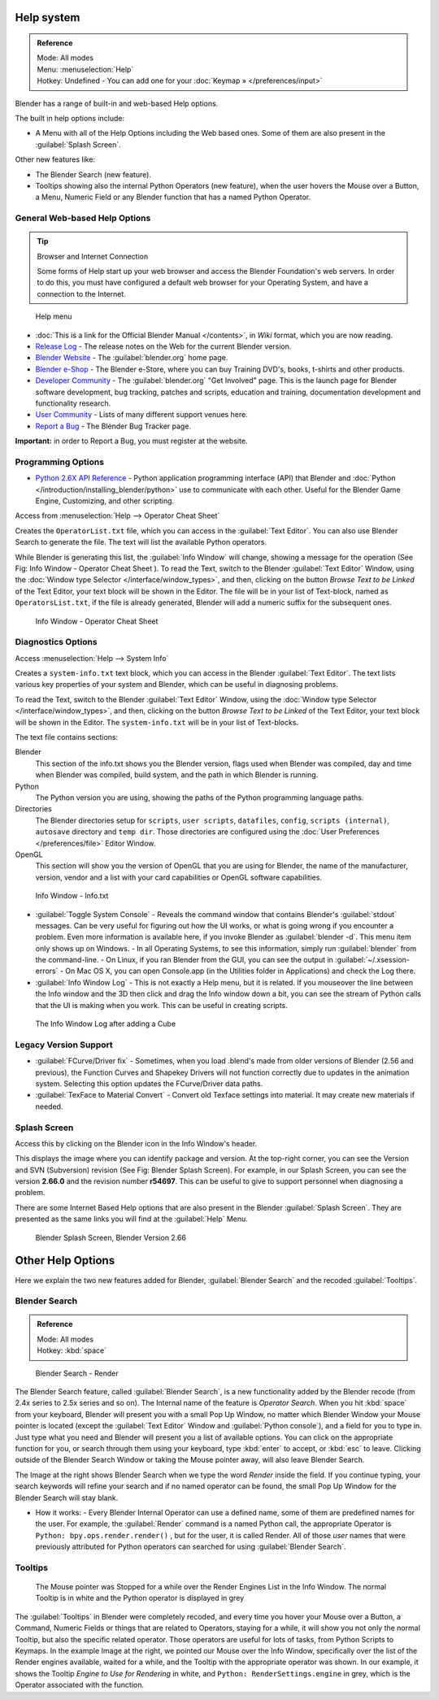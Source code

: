 
..    TODO/Review: {{review}} .

Help system
***********

.. admonition:: Reference
   :class: refbox

   | Mode:     All modes
   | Menu:     :menuselection:`Help`
   | Hotkey:   Undefined - You can add one for your :doc:`Keymap » </preferences/input>`


Blender has a range of built-in and web-based Help options.

The built in help options include:

- A Menu with all of the Help Options including the Web based ones. Some of them are also present in the :guilabel:`Splash Screen`.

Other new features like:


- The Blender Search (new feature).
- Tooltips showing also the internal Python Operators (new feature), when the user hovers the Mouse over a Button, a Menu, Numeric Field or any Blender function that has a named Python Operator.


General Web-based Help Options
==============================

.. tip:: Browser and Internet Connection

   Some forms of Help start up your web browser and access the Blender Foundation's web servers. In order to do this, you must have configured a default web browser for your Operating System, and have a connection to the Internet.


.. figure:: /images/Manual-Vitals-Help_Menu_2.61.jpg

   Help menu


- :doc:`This is a link for the Official Blender Manual </contents>`, in *Wiki* format, which you are now reading.
- `Release Log <http://www.blender.org/development/release-logs/>`__ - The release notes on the Web for the current Blender version.
- `Blender Website <http://www.blender.org/>`__ - The :guilabel:`blender.org` home page.
- `Blender e-Shop <http://www.blender3d.org/e-shop/>`__ - The Blender e-Store, where you can buy Training DVD's, books, t-shirts and other products.
- `Developer Community <http://www.blender.org/community/get-involved/>`__ - The :guilabel:`blender.org` "Get Involved" page. This is the launch page for Blender software development, bug tracking, patches and scripts, education and training, documentation development and functionality research.
- `User Community <http://www.blender.org/community/user-community/>`__ - Lists of many different support venues here.
- `Report a Bug <http://projects.blender.org/tracker/?atid=498&group_id=9&func=browse>`__ - The Blender Bug Tracker page.

**Important:** in order to Report a Bug, you must register at the website.


Programming Options
===================

- `Python 2.6X API Reference <http://www.blender.org/documentation/blender_python_api_2_71_release/>`__ -
  Python application programming interface (API) that Blender and
  :doc:`Python </introduction/installing_blender/python>` use to communicate with each other.
  Useful for the Blender Game Engine, Customizing, and other scripting.

Access from :menuselection:`Help --> Operator Cheat Sheet`

Creates the ``OperatorList.txt`` file, which you can access in the :guilabel:`Text Editor`.
You can also use Blender Search to generate the file. The text will list the available Python operators.

While Blender is generating this list, the :guilabel:`Info Window` will change,
showing a message for the operation (See Fig: Info Window - Operator Cheat Sheet ).
To read the Text, switch to the Blender :guilabel:`Text Editor` Window,
using the :doc:`Window type Selector </interface/window_types>`, and then,
clicking on the button *Browse Text to be Linked* of the Text Editor, your text block will be shown in the Editor.
The file will be in your list of Text-block, named as ``OperatorsList.txt``,
if the file is already generated, Blender will add a numeric suffix for the subsequent ones.


.. figure:: /images/Manual-Vitals-Help-Info-Operator-Cheat-Sheet.jpg

   Info Window - Operator Cheat Sheet


Diagnostics Options
===================

Access :menuselection:`Help --> System Info`

Creates a ``system-info.txt`` text block, which you can access  in the Blender :guilabel:`Text Editor`.
The text lists various key properties of your system and Blender, which can be useful in diagnosing problems.

To read the Text, switch to the Blender :guilabel:`Text Editor` Window,
using the :doc:`Window type Selector </interface/window_types>`, and then,
clicking on the button *Browse Text to be Linked* of the Text Editor, your text block will be shown in the Editor.
The ``system-info.txt`` will be in your list of Text-blocks.


The text file contains sections:

Blender
   This section of the info.txt shows you the Blender version, flags used when Blender was compiled,
   day and time when Blender was compiled, build system, and the path in which Blender is running.
Python
   The Python version you are using, showing the paths of the Python programming language paths.
Directories
   The Blender directories setup for ``scripts``, ``user scripts``, ``datafiles``, ``config``, ``scripts (internal)``,
   ``autosave`` directory and ``temp dir``.
   Those directories are configured using the  :doc:`User Preferences </preferences/file>` Editor Window.
OpenGL
   This section will show you the version of OpenGL that you are using for Blender, the name of the manufacturer,
   version, vendor and a list with your card capabilities or OpenGL software capabilities.


.. figure:: /images/Manual-Vitals-Help-Info-Window-System.Info.jpg

   Info Window - Info.txt


- :guilabel:`Toggle System Console` - Reveals the command window that contains Blender's :guilabel:`stdout` messages. Can be very useful for figuring out how the UI works, or what is going wrong if you encounter a problem. Even more information is available here, if you invoke Blender as :guilabel:`blender -d`. This menu item only shows up on Windows.
  - In all Operating Systems, to see this information, simply run :guilabel:`blender` from the command-line.
  - On Linux, if you ran Blender from the GUI, you can see the output in :guilabel:`~/.xsession-errors`
  - On Mac OS X, you can open Console.app (in the Utilities folder in Applications) and check the Log there.


- :guilabel:`Info Window Log` - This is not exactly a Help menu, but it is related. If you mouseover the line between the Info window and the 3D then click and drag the Info window down a bit, you can see the stream of Python calls that the UI is making when you work. This can be useful in creating scripts.


.. figure:: /images/Manual-Vitals-Help_Info_Log.jpg

   The Info Window Log after adding a Cube


Legacy Version Support
======================

- :guilabel:`FCurve/Driver fix` - Sometimes, when you load .blend's made from older versions of Blender (2.56 and previous), the Function Curves and Shapekey Drivers will not function correctly due to updates in the animation system. Selecting this option updates the FCurve/Driver data paths.


- :guilabel:`TexFace to Material Convert` - Convert old Texface settings into material. It may create new materials if needed.


Splash Screen
=============

Access this by clicking on the Blender icon in the Info Window's header.

This displays the image where you can identify package and version.
At the top-right corner, you can see the Version and SVN (Subversion) revision (See Fig: Blender Splash Screen).
For example, in our Splash Screen, you can see the version **2.66.0** and the revision number **r54697**.
This can be useful to give to support personnel when diagnosing a problem.

There are some Internet Based Help options that are also present in the Blender
:guilabel:`Splash Screen`.
They are presented as the same links you will find at the :guilabel:`Help` Menu.


.. figure:: /images/(Doc_26x_Manual_Vitals_Help)_(Splash_Screen_2.66)_(GBV266FN).jpg

   Blender Splash Screen, Blender Version 2.66


Other Help Options
******************

Here we explain the two new features added for Blender,
:guilabel:`Blender Search` and the recoded :guilabel:`Tooltips`.


Blender Search
==============

.. admonition:: Reference
   :class: refbox

   | Mode:     All modes
   | Hotkey:   :kbd:`space`


.. figure:: /images/Manual-Vitals-Help-Search-Keyword-Render.jpg

   Blender Search - Render


The Blender Search feature, called :guilabel:`Blender Search`,
is a new functionality added by the Blender recode
(from 2.4x series to 2.5x series and so on).
The Internal name of the feature is *Operator Search*.
When you hit :kbd:`space` from your keyboard,
Blender will present you with a small Pop Up Window,
no matter which Blender Window your Mouse pointer is located
(except the :guilabel:`Text Editor` Window and :guilabel:`Python console`),
and a field for you to type in.
Just type what you need and Blender will present you a list of available options.
You can click on the appropriate function for you, or search through them using your keyboard,
type :kbd:`enter` to accept, or :kbd:`esc` to leave.
Clicking outside of the Blender Search Window or taking the Mouse pointer away,
will also leave Blender Search.

The Image at the right shows Blender Search when we type the word *Render* inside the field.
If you continue typing,
your search keywords will refine your search and if no named operator can be found,
the small Pop Up Window for the Blender Search will stay blank.


- How it works:
  - Every Blender Internal Operator can use a defined name, some of them are predefined names for the user. For example, the :guilabel:`Render` command is a named Python call, the appropriate Operator is  ``Python: bpy.ops.render.render()`` , but for the user, it is called Render. All of those *user* names that were previously attributed for Python operators can searched for using :guilabel:`Blender Search`.


Tooltips
========

.. figure:: /images/Manual-Vitals-Help-Tooltip-Render-Engine.jpg

   The Mouse pointer was  Stopped for a while over the Render Engines List in the Info Window. The normal Tooltip  is in white and the Python operator is displayed in grey


The :guilabel:`Tooltips` in Blender were completely recoded,
and every time you hover your Mouse over a Button, a Command,
Numeric Fields or things that are related to Operators, staying for a while,
it will show you not only the normal Tooltip, but also the specific related operator.
Those operators are useful for lots of tasks, from Python Scripts to Keymaps.
In the example Image at the right, we pointed our Mouse over the Info Window,
specifically over the list of the Render engines available, waited for a while,
and the Tooltip with the appropriate operator was shown. In our example,
it shows the Tooltip *Engine to Use for Rendering* in white, and  ``Python:
RenderSettings.engine``  in grey, which is the Operator associated with the function.


